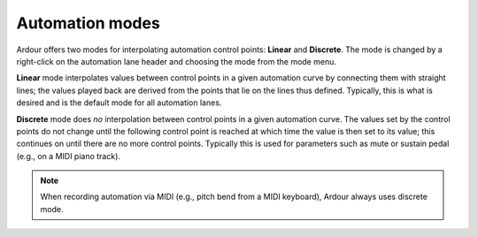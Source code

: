 .. _automation_modes:

Automation modes
================

Ardour offers two modes for interpolating automation control points:
**Linear** and **Discrete**. The mode is changed by a right-click on the
automation lane header and choosing the mode from the mode menu.

.. container:: float

   |Automation - linear| |Automation - discrete|

**Linear** mode interpolates values between control points in a given
automation curve by connecting them with straight lines; the values
played back are derived from the points that lie on the lines thus
defined. Typically, this is what is desired and is the default mode for
all automation lanes.

**Discrete** mode does *no* interpolation between control points in a
given automation curve. The values set by the control points do not
change until the following control point is reached at which time the
value is then set to its value; this continues on until there are no
more control points. Typically this is used for parameters such as mute
or sustain pedal (e.g., on a MIDI piano track).

.. note::
   When recording automation via MIDI (e.g., pitch bend from a MIDI
   keyboard), Ardour always uses discrete mode.

.. |Automation - linear| image:: images/automation-linear.png
.. |Automation - discrete| image:: images/automation-discrete.png
